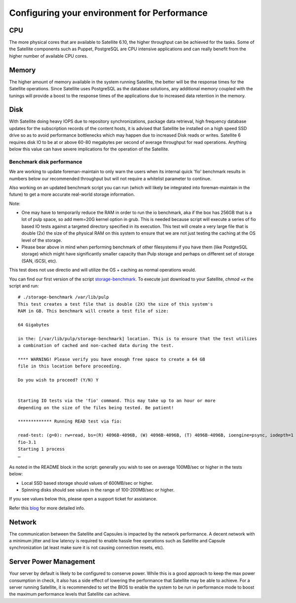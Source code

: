 ============================================
Configuring your environment for Performance
============================================

CPU
===

The more physical cores that are available to Satellite 6.10, the higher throughput can be achieved for the tasks. Some of the Satellite components such as Puppet, PostgreSQL are CPU intensive applications and can really benefit from the higher number of available CPU cores.

Memory
======

The higher amount of memory available in the system running Satellite, the better will be the response times for the Satellite operations. Since Satellite uses PostgreSQL as the database solutions, any additional memory coupled with the tunings will provide a boost to the response times of the applications due to increased data retention in the memory.

Disk
====

With Satellite doing heavy IOPS due to repository synchronizations, package data retrieval, high frequency database updates for the subscription records of the content hosts, it is advised that Satellite be installed on a high speed SSD drive so as to avoid performance bottlenecks which may happen due to increased Disk reads or writes. Satellite 6 requires disk IO to be at or above 60-80 megabytes per second of average throughput for read operations. Anything below this value can have severe implications for the operation of the Satellite.

Benchmark disk performance
--------------------------
We are working to update foreman-maintain to only warn the users when its internal quick 'fio' benchmark results in numbers below our recommended throughput but will not require a whitelist parameter to continue.

Also working on an updated benchmark script you can run (which will likely be integrated into foreman-maintain in the future) to get a more accurate real-world storage information. 

Note:

- One may have to temporarily reduce the RAM in order to run the io benchmark, aka if the box has 256GB that is a lot of pulp space, so add mem=20G kernel option in grub. This is needed because script will execute a series of fio based IO tests against a targeted directory specified in its execution. This test will create a very large file that is double (2x) the size of the physical RAM on this system to ensure that we are not just testing the caching at the OS level of the storage.
- Please bear above in mind when performing benchmark of other filesystems if you have them (like PostgreSQL storage) which might have significantly smaller capacity than Pulp storage and perhaps on different set of storage (SAN, iSCSI, etc).

This test does not use directio and will utilize the OS + caching as normal operations would.

You can find our first version of the script `storage-benchmark <https://github.com/RedHatSatellite/satellite-support/blob/master/storage-benchmark>`_. To execute just download to your Satellite, `chmod +x` the script and run::

    # ./storage-benchmark /var/lib/pulp
    This test creates a test file that is double (2X) the size of this system's
    RAM in GB. This benchmark will create a test file of size: 

    64 Gigabytes

    in the: [/var/lib/pulp/storage-benchmark] location. This is to ensure that the test utilizes
    a combination of cached and non-cached data during the test.

    **** WARNING! Please verify you have enough free space to create a 64 GB
    file in this location before proceeding. 

    Do you wish to proceed? (Y/N) Y


    Starting IO tests via the 'fio' command. This may take up to an hour or more
    depending on the size of the files being tested. Be patient!

    ************* Running READ test via fio:

    read-test: (g=0): rw=read, bs=(R) 4096B-4096B, (W) 4096B-4096B, (T) 4096B-4096B, ioengine=psync, iodepth=1
    fio-3.1
    Starting 1 process
    …

As noted in the README block in the script: generally you wish to see on average 100MB/sec or higher in the tests below:

- Local SSD based storage should values of 600MB/sec or higher.
- Spinning disks should see values in the range of 100-200MB/sec or higher.

If you see values below this, please open a support ticket for assistance.

Refer this `blog <https://access.redhat.com/solutions/3397771>`_ for more detailed info. 

Network
=======

The communication between the Satellite and Capsules is impacted by the network performance. A decent network with a minimum jitter and low latency is required to enable hassle free operations such as Satellite and Capsule synchronization (at least make sure it is not causing connection resets, etc).

Server Power Management
=======================
Your server by default is likely to be configured to conserve power. While this is a good approach to keep the max power consumption in check, it also has a side effect of lowering the performance that Satellite may be able to achieve. For a server running Satellite, it is recommended to set the BIOS to enable the system to be run in performance mode to boost the maximum performance levels that Satellite can achieve.
